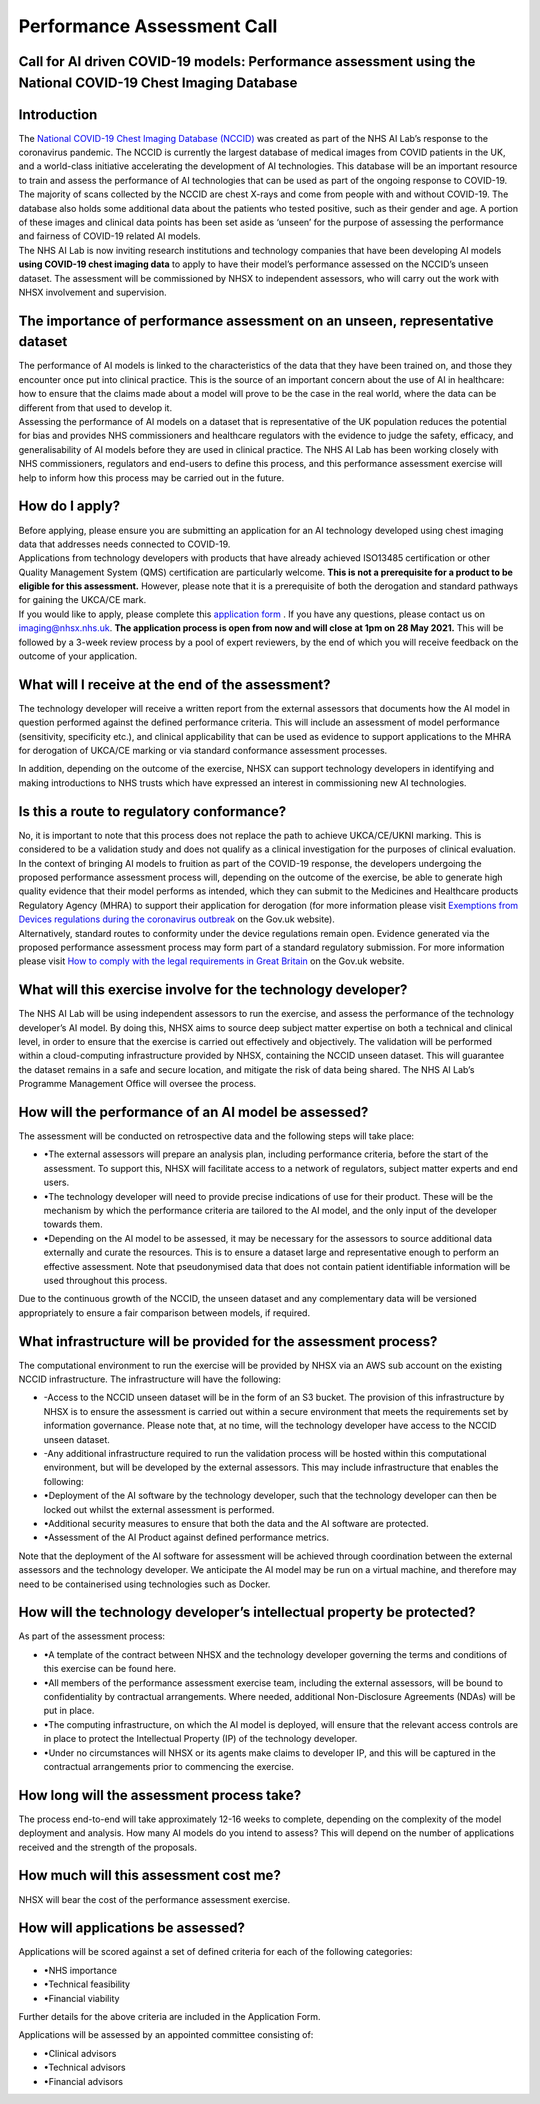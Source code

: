 .. _AI_Performance_Assessment:

Performance Assessment Call
===========================

Call for AI driven COVID-19 models: Performance assessment using the National COVID-19 Chest Imaging Database 
------------------------------------------------------------------------------------------------------------

Introduction
------------
| The `National COVID-19 Chest Imaging Database (NCCID) <https://nhsx.github.io/covid-chest-imaging-database/>`_ was created as part of the NHS AI Lab’s response to the coronavirus pandemic. The NCCID is currently the largest database of medical images from COVID patients in the UK, and a world-class initiative accelerating the development of AI technologies. This database will be an important resource to train and assess the performance of AI technologies that can be used as part of the ongoing response to COVID-19. The majority of scans collected by the NCCID are chest X-rays and come from people with and without  COVID-19. The database also holds some additional data about the patients who tested positive, such as their gender and age. A portion of these images and clinical data points has been set aside as ‘unseen’ for the purpose of assessing the performance and fairness of COVID-19 related AI models.

| The NHS AI Lab is now inviting research institutions and technology companies that have been developing AI models **using COVID-19 chest imaging data** to apply to have their model’s performance assessed on the NCCID’s unseen dataset. The assessment will be commissioned by NHSX to independent assessors, who will carry out the work with NHSX involvement and supervision. 

The importance of performance assessment on an unseen, representative dataset
-----------------------------------------------------------------------------
| The performance of AI models is linked to the characteristics of the data that they have been trained on, and those they encounter once put into clinical practice. This is the source of an important concern about the use of AI in healthcare: how to ensure that the claims made about a model will prove to be the case in the real world, where the data can be different from that used to develop it.

| Assessing the performance of AI models on a dataset that is representative of the UK population reduces the potential for bias and provides NHS commissioners and healthcare regulators with the evidence to judge the safety, efficacy, and generalisability of AI models before they are used in clinical practice. The NHS AI Lab has been working closely with NHS commissioners, regulators and end-users to define this process, and this performance assessment exercise will help to inform how this process may be carried out in the future.

How do I apply?
---------------
| Before applying, please ensure you are submitting an application for an AI technology developed using chest imaging data that addresses needs connected to COVID-19. 

| Applications from technology developers with products that have already achieved ISO13485 certification or other Quality Management System (QMS) certification are particularly welcome. **This is not a prerequisite for a product to be eligible for this assessment.** However, please note that it is a prerequisite of both the derogation and standard pathways for gaining the UKCA/CE mark.

| If you would like to apply, please complete this `application form <https://docs.google.com/document/d/1NtXiiGo2AbAWWu82bxMqKnS5gdMEC6aB6HxZK7gdksE/edit#/>`_ . If you have any questions, please contact us on imaging@nhsx.nhs.uk. **The application process is open from now and will close at 1pm on 28 May 2021.** This will be followed by a 3-week review process by a pool of expert reviewers, by the end of which you will receive feedback on the outcome of your application. 

What will I receive at the end of the assessment?
-------------------------------------------------
The technology developer will receive a written report from the external assessors that documents how the AI model in question performed against the defined performance criteria. This will include an assessment of model performance (sensitivity, specificity etc.), and clinical applicability that can be used as evidence to support applications to the MHRA for derogation of UKCA/CE marking or via standard conformance assessment processes.

| In addition, depending on the outcome of the exercise, NHSX can support technology developers in identifying and making introductions to NHS trusts which have expressed an interest in commissioning new AI technologies.

Is this a route to regulatory conformance?
------------------------------------------
| No, it is important to note that this process does not replace the path to achieve UKCA/CE/UKNI marking. This is considered to be a validation study and does not qualify as a clinical investigation for the purposes of clinical evaluation. In the context of bringing AI models to fruition as part of the COVID-19 response, the developers undergoing the proposed performance assessment process will, depending on the outcome of the exercise, be able to generate high quality evidence that their model performs as intended, which they can submit to the Medicines and Healthcare products Regulatory Agency (MHRA) to support their application for derogation (for more information please visit `Exemptions from Devices regulations during the coronavirus outbreak <https://www.gov.uk/guidance/exemptions-from-devices-regulations-during-the-coronavirus-covid-19-outbreak#exemptions-for-all-other-kind-of-medical-device/>`_ on the Gov.uk website). 

| Alternatively, standard routes to conformity under the device regulations remain open. Evidence generated via the proposed performance assessment process may form part of a standard regulatory submission. For more information please visit `How to comply with the legal requirements in Great Britain <https://www.gov.uk/guidance/medical-devices-how-to-comply-with-the-legal-requirements/>`_ on the Gov.uk website. 

What will this exercise involve for the technology developer?
-------------------------------------------------------------
The NHS AI Lab will be using independent assessors to run the exercise, and assess the performance of the technology developer’s AI model. By doing this, NHSX aims to source deep subject matter expertise on both a technical and clinical level, in order to ensure that the exercise is carried out effectively and objectively. The validation will be performed within a cloud-computing infrastructure provided by NHSX, containing the NCCID unseen dataset. This will guarantee the dataset remains in a safe and secure location, and mitigate the risk of data being shared. The NHS AI Lab’s Programme Management Office will oversee the process.

How will the performance of an AI model be assessed?
----------------------------------------------------
| The assessment will be conducted on retrospective data and the following steps will take place:
- •The external assessors will prepare an analysis plan, including performance criteria, before the start of the assessment. To support this, NHSX will facilitate access to a network of regulators, subject matter experts and end users.
- •The technology developer will need to provide precise indications of use for their product. These will be the mechanism by which the performance criteria are tailored to the AI model, and the only input of the developer towards them.
- •Depending on the AI model to be assessed, it may be necessary for the assessors to source additional data externally and curate the resources. This is to ensure a dataset large and representative enough to perform an effective assessment. Note that pseudonymised data that does not contain patient identifiable information will be used throughout this process. 
Due to the continuous growth of the NCCID, the unseen dataset and any complementary data will be versioned appropriately to ensure a fair comparison between models, if required.

What infrastructure will be provided for the assessment process?
----------------------------------------------------------------
| The computational environment to run the exercise will be provided by NHSX via an AWS sub account on the existing NCCID infrastructure. The infrastructure will have the following:
- -Access to the NCCID unseen dataset will be in the form of an S3 bucket. The provision of this infrastructure by NHSX is to ensure the assessment is carried out within a secure environment that meets the requirements set by information governance. Please note that, at no time, will the technology developer have access to the NCCID unseen dataset.
- -Any additional infrastructure required to run the validation process will be hosted within this computational environment, but will be developed by the external assessors. This may include infrastructure that enables the following:
- •Deployment of the AI software by the technology developer, such that the technology developer can then be locked out whilst the external assessment is performed.
- •Additional security measures to ensure that both the data and the AI software are protected. 
- •Assessment of the AI Product against defined performance metrics. 
| Note that the deployment of the AI software for assessment will be achieved through coordination between the external assessors and the technology developer. We anticipate the AI model may be run on a virtual machine, and therefore may need to be containerised using technologies such as Docker.

How will the technology developer’s intellectual property be protected?
-----------------------------------------------------------------------
As part of the assessment process:

- •A template of the contract between NHSX and the technology developer governing the terms and conditions of this exercise can be found here. 
- •All members of the performance assessment exercise team, including the external assessors, will be bound to confidentiality by contractual arrangements. Where needed, additional Non-Disclosure Agreements (NDAs) will be put in place.
- •The computing infrastructure, on which the AI model is deployed, will ensure that the relevant access controls are in place to protect the Intellectual Property (IP) of the technology developer.
- •Under no circumstances will NHSX or its agents make claims to developer IP, and this will be captured in the contractual arrangements prior to commencing the exercise.

How long will the assessment process take?
------------------------------------------
The process end-to-end will take approximately 12-16 weeks to complete, depending on the complexity of the model deployment and analysis.
How many AI models do you intend to assess?
This will depend on the number of applications received and the strength of the proposals. 

How much will this assessment cost me?
--------------------------------------
NHSX will bear the cost of the performance assessment exercise.


How will applications be assessed?
----------------------------------
Applications will be scored against a set of defined criteria for each of the following categories:

- •NHS importance
- •Technical feasibility
- •Financial viability

Further details for the above criteria are included in the Application Form. 

Applications will be assessed by an appointed committee consisting of:

- •Clinical advisors 
- •Technical advisors
- •Financial advisors

